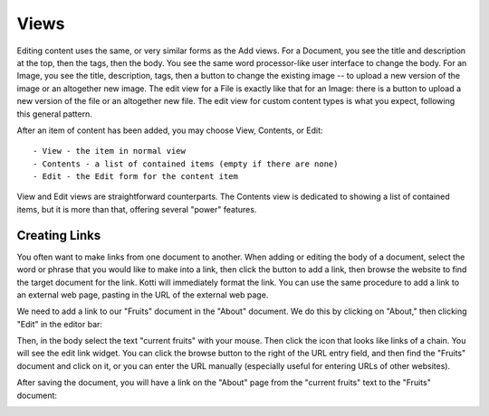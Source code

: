 Views
=====

Editing content uses the same, or very similar forms as the Add views. For a
Document, you see the title and description at the top, then the tags, then the
body. You see the same word processor-like user interface to change the body.
For an Image, you see the title, description, tags, then a button to change the
existing image -- to upload a new version of the image or an altogether new
image.  The edit view for a File is exactly like that for an Image: there is a
button to upload a new version of the file or an altogether new file. The edit
view for custom content types is what you expect, following this general
pattern.

After an item of content has been added, you may choose View, Contents, or
Edit::

    - View - the item in normal view
    - Contents - a list of contained items (empty if there are none)
    - Edit - the Edit form for the content item

View and Edit views are straightforward counterparts. The Contents view is
dedicated to showing a list of contained items, but it is more than that,
offering several "power" features.

Creating Links
--------------

You often want to make links from one document to another. When adding or
editing the body of a document, select the word or phrase that you would like
to make into a link, then click the button to add a link, then browse the
website to find the target document for the link. Kotti will immediately format
the link.  You can use the same procedure to add a link to an external web
page, pasting in the URL of the external web page.

We need to add a link to our "Fruits" document in the "About" document. We do
this by clicking on "About," then clicking "Edit" in the editor bar:

.. Image:: ../images/edit_about_document_edit.png

Then, in the body select the text "current fruits" with your mouse.  Then click the
icon that looks like links of a chain. You will see the edit link widget.  You
can click the browse button to the right of the URL entry field, and then find
the "Fruits" document and click on it, or you can enter the URL manually
(especially useful for entering URLs of other websites).

.. Image:: ../images/edit_about_document_adding_link_url.png

After saving the document, you will have a link on the "About" page from the
"current fruits" text to the "Fruits" document:

.. Image:: ../images/edit_about_document_with_link_to_fruits_document.png

